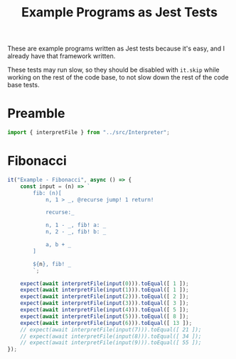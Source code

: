 #+TITLE: Example Programs as Jest Tests
#+PROPERTY: header-args    :comments both :tangle ../test/ExamplePrograms.test.js

These are example programs written as Jest tests because it's easy, and I already have that framework written.

These tests may run slow, so they should be disabled with =it.skip= while working on the rest of the code base, to not slow down the rest of the code base tests.

* Preamble

#+begin_src js
import { interpretFile } from "../src/Interpreter";
#+end_src

* Fibonacci

#+begin_src js
it("Example - Fibonacci", async () => {
    const input = (n) => `
        fib: (n)[
            n, 1 > _, @recurse jump! 1 return!

            recurse:_

            n, 1 - _, fib! a: _
            n, 2 - _, fib! b: _

            a, b + _
        ]

        ${n}, fib! _
        `;

    expect(await interpretFile(input(0))).toEqual([ 1 ]);
    expect(await interpretFile(input(1))).toEqual([ 1 ]);
    expect(await interpretFile(input(2))).toEqual([ 2 ]);
    expect(await interpretFile(input(3))).toEqual([ 3 ]);
    expect(await interpretFile(input(4))).toEqual([ 5 ]);
    expect(await interpretFile(input(5))).toEqual([ 8 ]);
    expect(await interpretFile(input(6))).toEqual([ 13 ]);
    // expect(await interpretFile(input(7))).toEqual([ 21 ]);
    // expect(await interpretFile(input(8))).toEqual([ 34 ]);
    // expect(await interpretFile(input(9))).toEqual([ 55 ]);
});
#+end_src
